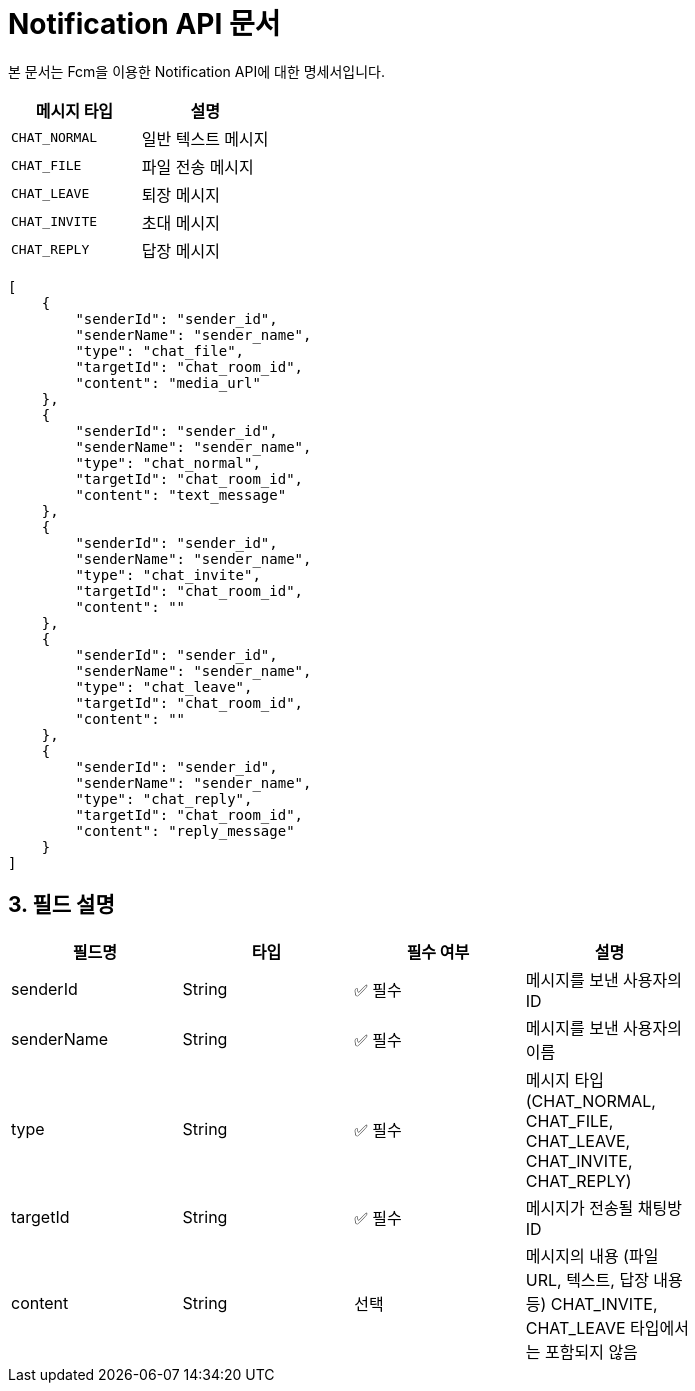 = Notification API 문서

:toc:
:toclevels: 2
:sectanchors:

본 문서는 Fcm을 이용한 Notification API에 대한 명세서입니다.

[options="header"]
|===
|메시지 타입 |설명

|`CHAT_NORMAL` |일반 텍스트 메시지
|`CHAT_FILE` |파일 전송 메시지
|`CHAT_LEAVE` |퇴장 메시지
|`CHAT_INVITE` |초대 메시지
|`CHAT_REPLY` |답장 메시지
|===

[source,json]
----
[
    {
        "senderId": "sender_id",
        "senderName": "sender_name",
        "type": "chat_file",
        "targetId": "chat_room_id",
        "content": "media_url"
    },
    {
        "senderId": "sender_id",
        "senderName": "sender_name",
        "type": "chat_normal",
        "targetId": "chat_room_id",
        "content": "text_message"
    },
    {
        "senderId": "sender_id",
        "senderName": "sender_name",
        "type": "chat_invite",
        "targetId": "chat_room_id",
        "content": ""
    },
    {
        "senderId": "sender_id",
        "senderName": "sender_name",
        "type": "chat_leave",
        "targetId": "chat_room_id",
        "content": ""
    },
    {
        "senderId": "sender_id",
        "senderName": "sender_name",
        "type": "chat_reply",
        "targetId": "chat_room_id",
        "content": "reply_message"
    }
]


----
== 3. 필드 설명

[options="header"]
|===
| 필드명        | 타입     | 필수 여부 | 설명 |
| senderId   | String | ✅ 필수 | 메시지를 보낸 사용자의 ID |
| senderName | String | ✅ 필수 | 메시지를 보낸 사용자의 이름 |
| type       | String | ✅ 필수 | 메시지 타입 (CHAT_NORMAL, CHAT_FILE, CHAT_LEAVE, CHAT_INVITE, CHAT_REPLY) |
| targetId   | String | ✅ 필수 | 메시지가 전송될 채팅방 ID |
| content    | String | 선택 | 메시지의 내용 (파일 URL, 텍스트, 답장 내용 등) CHAT_INVITE, CHAT_LEAVE 타입에서는 포함되지 않음 |
|===
